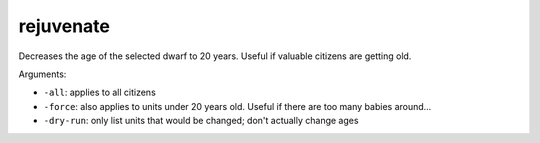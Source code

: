 
rejuvenate
==========

.. dfhack-tool::
    :summary: todo.
    :tags: fort armok units


Decreases the age of the selected dwarf to 20 years. Useful if valuable citizens
are getting old.

Arguments:

- ``-all``: applies to all citizens
- ``-force``: also applies to units under 20 years old. Useful if there are too many babies around...
- ``-dry-run``: only list units that would be changed; don't actually change ages
